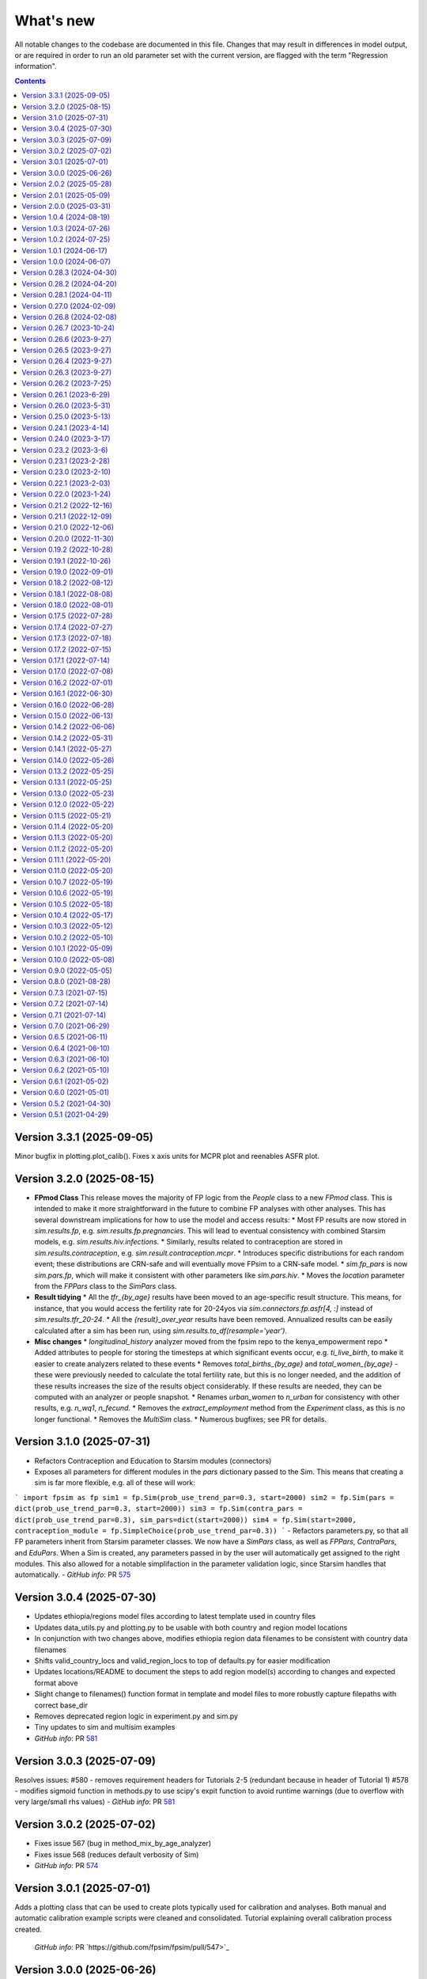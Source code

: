 ==========
What's new
==========

All notable changes to the codebase are documented in this file. Changes that may result in differences in model output, or are required in order to run an old parameter set with the current version, are flagged with the term "Regression information".

.. contents:: **Contents**
   :local:
   :depth: 1

Version 3.3.1 (2025-09-05)
---------------------------
Minor bugfix in plotting.plot_calib(). Fixes x axis units for MCPR plot and reenables ASFR plot.

Version 3.2.0 (2025-08-15)
---------------------------

* **FPmod Class**
  This release moves the majority of FP logic from the `People` class to a new `FPmod` class. This is intended to make it more straightforward in the future to combine FP analyses with other analyses. This has several downstream implications for how to use the model and access results:
  * Most FP results are now stored in `sim.results.fp`, e.g. `sim.results.fp.pregnancies`. This will lead to eventual consistency with combined Starsim models, e.g. `sim.results.hiv.infections`.
  * Similarly, results related to contraception are stored in `sim.results.contraception`, e.g. `sim.result.contraception.mcpr`.
  * Introduces specific distributions for each random event; these distributions are CRN-safe and will eventually move FPsim to a CRN-safe model.
  * `sim.fp_pars` is now `sim.pars.fp`, which will make it consistent with other parameters like `sim.pars.hiv`.
  * Moves the `location` parameter from the `FPPars` class to the `SimPars` class.


* **Result tidying**
  * All the `tfr_{by_age}` results have been moved to an age-specific result structure. This means, for instance, that you would access the fertility rate for 20-24yos via `sim.connectors.fp.asfr[4, :]` instead of `sim.results.tfr_20-24`. 
  * All the `{result}_over_year` results have been removed. Annualized results can be easily calculated after a sim has been run, using `sim.results.to_df(resample='year')`. 


* **Misc changes**
  * `longitudinal_history` analyzer moved from the fpsim repo to the kenya_empowerment repo
  * Added attributes to people for storing the timesteps at which significant events occur, e.g. `ti_live_birth`, to make it easier to create analyzers related to these events
  * Removes `total_births_{by_age}` and `total_women_{by_age}` - these were previously needed to calculate the total fertility rate, but this is no longer needed, and the addition of these results increases the size of the results object considerably. If these results are needed, they can be computed with an analyzer or people snapshot.
  * Renames `urban_women` to `n_urban` for consistency with other results, e.g. `n_wq1`, `n_fecund`. 
  * Removes the `extract_employment` method from the `Experiment` class, as this is no longer functional.
  * Removes the `MultiSim` class.
  * Numerous bugfixes; see PR for details.


Version 3.1.0 (2025-07-31)
---------------------------
- Refactors Contraception and Education to Starsim modules (connectors)
- Exposes all parameters for different modules in the `pars` dictionary passed to the Sim. This means that creating a sim is far more flexible, e.g. all of these will work:
```
import fpsim as fp
sim1 = fp.Sim(prob_use_trend_par=0.3, start=2000)
sim2 = fp.Sim(pars = dict(prob_use_trend_par=0.3, start=2000))
sim3 = fp.Sim(contra_pars = dict(prob_use_trend_par=0.3), sim_pars=dict(start=2000))
sim4 = fp.Sim(start=2000, contraception_module = fp.SimpleChoice(prob_use_trend_par=0.3))
```
- Refactors parameters.py, so that all FP parameters inherit from Starsim parameter classes. We now have a `SimPars` class, as well as `FPPars`, `ContraPars`, and `EduPars`. When a Sim is created, any parameters passed in by the user will automatically get assigned to the right modules. This also allowed for a notable simplifaction in the parameter validation logic, since Starsim handles that automatically.
- *GitHub info*: PR `575 <https://github.com/fpsim/fpsim/pull/575>`_


Version 3.0.4 (2025-07-30)
---------------------------
- Updates ethiopia/regions model files according to latest template used in country files
- Updates data_utils.py and plotting.py to be usable with both country and region model locations
- In conjunction with two changes above, modifies ethiopia region data filenames to be consistent with country data filenames
- Shifts valid_country_locs and valid_region_locs to top of defaults.py for easier modification
- Updates locations/README to document the steps to add region model(s) according to changes and expected format above
- Slight change to filenames() function format in template and model files to more robustly capture filepaths with correct base_dir
- Removes deprecated region logic in experiment.py and sim.py
- Tiny updates to sim and multisim examples
- *GitHub info*: PR `581 <https://github.com/fpsim/fpsim/pull/592>`_


Version 3.0.3 (2025-07-09)
---------------------------
Resolves issues:
#580 - removes requirement headers for Tutorials 2-5 (redundant because in header of Tutorial 1)
#578 - modifies sigmoid function in methods.py to use scipy's expit function to avoid runtime warnings (due to overflow with very large/small rhs values)
- *GitHub info*: PR `581 <https://github.com/fpsim/fpsim/pull/581>`_


Version 3.0.2 (2025-07-02)
---------------------------
- Fixes issue 567 (bug in method_mix_by_age_analyzer)
- Fixes issue 568 (reduces default verbosity of Sim)
- *GitHub info*: PR `574 <https://github.com/fpsim/fpsim/pull/574>`_


Version 3.0.1 (2025-07-01)
---------------------------
Adds a plotting class that can be used to create plots typically used for calibration and analyses. Both manual and automatic
calibration example scripts were cleaned and consolidated. Tutorial explaining overall calibration process created.

 *GitHub info*: PR `https://github.com/fpsim/fpsim/pull/547>`_


Version 3.0.0 (2025-06-26)
---------------------------

This version of FPsim is now built on `Starsim <https://starsim.org>`_. Several major changes were introduced as a result.

Overview of changes
~~~~~~~~~~~~~~~~~~~

* **Analyzer Refactor**

  * Replaced ``fpsim.analyzers.Analyzer`` with ``starsim.Analyzer`` as the base class.
  * Updated all analyzer classes in ``fpsim/analyzers.py`` to inherit from ``starsim.Analyzer``.
  * Renamed and refactored key analyzer methods:

    * Replaced ``apply`` with ``step``.
    * Refactored initialization/finalization methods to align with StarSim conventions (``init_results``, ``init_pre``, ``init_post``, etc.).
    * Updated logic to use ``.female`` instead of ``.is_female`` and ``.uids`` for indexing.

  * Replaced direct boolean/array filtering with StarSim's approach using ``.uids`` and attribute access.

* **Array Handling**

  * Introduced new module: ``fpsim/arrays.py`` with a ``TwoDimensionalArr`` array class for handling multi-valued attributes (e.g., birth ages).
  * Replaced previous handling of multi-valued person states (like ``birth_ages``, ``stillborn_ages``, etc.) with ``TwoDimensionalArr`` arrays in ``fpsim/defaults.py``.

* **Parameter System Overhaul**

  * Simplified and separated FPsim-specific and simulation-level parameters in ``fpsim/parameters.py``.

    * Added ``default_sim_pars`` for high-level simulation settings.
    * Refactored ``pars()`` function to create parameter sets and validate keys.
    * Removed old ``Pars`` class.
    * Updated parameter validation logic.

  * Adjusted parameter passing and initialization throughout the codebase for compatibility (notably in ``fpsim/experiment.py``, ``fpsim/scenarios.py``, etc.).

* **Method & Module API Changes**

  * All module methods that handle people (contraception, education, etc.) now require explicit ``uids`` for subsetting and updating.
  * Updated contraception and education modules to take and use ``uids`` for all relevant operations.
  * Refactored method selection, probability assignment, and duration logic in ``fpsim/methods.py`` for array compatibility and efficiency.

Detailed changes
~~~~~~~~~~~~~~~~

* **fpsim/analyzers.py**

  * Refactored all analyzers for new array and indexing conventions.
  * Updated key logic for CPR, method mix, education, age pyramids, and tracking analyzers.

* **fpsim/defaults.py**

  * Changed all person state definitions to use StarSim array classes.
  * Removed direct use of numpy arrays, replaced with typed StarSim arrays and new ``TwoDimensionalArr``.
  * Updated results arrays and lists for new structure.

* **fpsim/education.py**

  * Refactored all methods to use explicit ``uids`` for subsetting.
  * Improved efficiency and clarity of education progression, interruption, resumption, and graduation logic.

* **fpsim/experiment.py**

  * Updated experiment parameter passing to use new ``pars`` structure.
  * Adjusted data extraction and model comparison routines for compatibility.

* **fpsim/methods.py**

  * Refactored all module methods to use ``uids`` for indexing and updating.
  * Improved probabilistic selection, method choice, and duration assignment logic.

* **fpsim/parameters.py**

  * Removed class-based parameter system; now uses plain dictionaries and utility functions.
  * Introduced validation and JSON (de)serialization helpers.

* **fpsim/scenarios.py**

  * Refactored scenario parameter handling and simulation creation for new parameter API.

* **fpsim/utils.py**

  * Updated Numba-accelerated utility functions to use ``float32`` for compatibility.

* **Other changes**

  * Removed obsolete ``fpsim/base.py``.
  * Various bug fixes and code style improvements for array handling, type consistency, and API clarity.

---

**Note:**
This PR introduces several breaking changes to the FPsim API, notably in how arrays and parameters are handled, and how modules interact with people objects. Downstream code and scripts will likely require updates to align with the new conventions.

*GitHub info*: PR `490 <https://github.com/fpsim/fpsim/pull/490>`_


Version 2.0.2 (2025-05-28)
---------------------------
- Introduces a flexible location_registry system to support custom location modules defined outside the core fpsim package.
- External users can now create an analysis repo and register their own locations in their respective repo via fpsim.defaults.register_location(), eliminating the need for a user to modify the core code in order to test creating their own model in location other than Ethiopia, Senegal, or Kenya.
- *GitHub info*: PR `547 <https://github.com/fpsim/fpsim/pull/547>`_

Version 2.0.1 (2025-05-09)
---------------------------
- Cleanup of data processing scripts in the data_processing directory
- Creation of shared_data dir for data shared across model locations and corresponding data_utils cleanup
- Addition of <location>.py template for new users
- Documentation overhaul in locations/README, data_processing/README, and data processing scripts
- *GitHub info*: PR `531 <https://github.com/fpsim/fpsim/pull/531>`_

Version 2.0.0 (2025-03-31)
---------------------------
FPsim 2.0 represents a major overhaul of how the model represents contraceptive choices. Previously, women updated their contraceptive choices each year in their birth month.
This version introduces a new method for setting contraceptive choices, whereby women choose a method of contraception, and are then assigned a duration of use (`dur_use`). They update their contraceptive choice at the end of this duration, or after certain other events (e.g. postpartum, or after a change in one of their empowerment metrics).

To support this new feature, this PR also introduces several new items:
 - `ContraceptiveChoice` modules can be defined (eg, `SimpleChoice`) and flexibly added to sims depending on how one wishes to model the mechanism for choosing contraception

 There are also several other minor changes:
 - `sim.i` has been renamed `sim.ti` for consistency across starsim modules and for clarity that it refers to an integer representation of time (time step)
 - `track_switching` has been moved to an analyzer
 - the fpsim `ndict` class has been removed and replaced with the starsim `ndict` class
 - the lists of lists in the results object have been replaced with arrays
 - `Education` modules have been added
 - new parameters and people's attributes have been added: `fertility_intent`, `intent_to_use` and `wealth_quintile`
 - new analyzer "Life of" has been added to visualise the events during the lifecourse of a woman
 - new intervention that allows for changes in the probability of initiation (of contraceptive use) in contraception modules that use a logistic regression module.
 - Fixes a bug that prevented simulations from running if pars['timestep'] !=1
 - Adds a circular buffer to track the last 12 months of data, and enable model updates that depend on the previous state

 *GitHub info*: PR `411 <https://github.com/fpsim/fpsim/pull/411>`_

Version 1.0.4 (2024-08-19)
---------------------------
- Fixes issue 310 (Removes legacy use_subnational logic)
- *GitHub info*: PR `392 <https://github.com/fpsim/fpsim/pull/392>`_

Version 1.0.3 (2024-07-26)
---------------------------
- Adds .devcontainer configuration for a Codespaces dev container
- *GitHub info*: PR `369 <https://github.com/fpsim/fpsim/pull/369>`_

Version 1.0.2 (2024-07-25)
---------------------------
- Fixes issue 347, correcting variable in defaults storing age-specific results
- *GitHub info*: PR `388 <https://github.com/fpsim/fpsim/pull/388>`_

Version 1.0.1 (2024-06-17)
---------------------------
- Adds empowerment metrics (paid work and education attainment) to calibration targets
- Creates script for empowerment calibration
- *GitHub info*: PR `240 <https://github.com/fpsim/fpsim/pull/240>`_

Version 1.0.0 (2024-06-07)
--------------------------
- Releases FPsim1.0 to pypi
- Adds FPsim New User Instructions to tutorials
- *GitHub info*: PR `349 <https://github.com/fpsim/fpsim/pull/349>`_

Version 0.28.3 (2024-04-30)
--------------------------
- Creates subnational tutorial for Ethiopia
- Updates regional scripts to improve subnationals calibrations for Ethiopia
- *GitHub info*: PR `334 <https://github.com/fpsim/fpsim/pull/334>`_

Version 0.28.2 (2024-04-20)
---------------------------
- Refactoring of location directory, such that there is a country folder under locations/ dir containing the data, model script(s), and figs pertaining to that location only
- Modifies these new paths accordingly in all relevant files
- *GitHub info*: PR `316 <https://github.com/fpsim/fpsim/pull/316>`_

Version 0.28.1 (2024-04-11)
---------------------------
- Updates regional parameters to calibrate subnationally in Ethiopia
- Revises subnational calibration script to run for all regions and includes a new multisim script for subnational comparisons 
- *GitHub info*: PR `319 <https://github.com/fpsim/fpsim/pull/319>`_

Version 0.27.0 (2024-02-09)
---------------------------
- Builds out new regional attribute and parameters for subnational dynamics in Ethiopia
- Creates new subnational calibration script and subfolder for regional datasets and figures 
- *GitHub info*: PR `241 <https://github.com/fpsim/fpsim/pull/241>`_

Version 0.26.8 (2024-02-08)
---------------------------
- Removed unused ``timeseries_recorder`` and ``verbose_sim`` analyzers.
- *GitHub info*: PR `257 <https://github.com/fpsim/fpsim/pull/257>`_

Version 0.26.7 (2023-10-24)
---------------------------
- Created two scripts in data_processing dir to scrape UN and World Bank country calibration data
- Updated location_template.txt with logic to pull this scraped data for future contexts
- *GitHub info*: PR `213 <https://github.com/fpsim/fpsim/pull/213>`_

Version 0.26.6 (2023-9-27)
--------------------------
- Renamed the country data filenames to be standardized across contexts
- Updated references to these updated country data files
- *GitHub info*: PR `196 <https://github.com/fpsim/fpsim/pull/196>`_

Version 0.26.5 (2023-9-27)
--------------------------
- Adds Tutorial for manual calibration to docs/tutorials/ directory
- *GitHub info*: PR `166 <https://github.com/fpsim/fpsim/pull/166>`_

Version 0.26.4 (2023-9-27)
--------------------------
- Refactoring of Experiment class to run with the latest country data formats
- Country files have updated references to these updated country data files
- Senegal country data files updated to latest standard format (based on Kenya)
- *GitHub info*: PR `193 <https://github.com/fpsim/fpsim/pull/193>`_

Version 0.26.3 (2023-9-27)
--------------------------
- Updates Senegal files in locations/senegal to be in the same format as Kenya for standardization purposes
- Minor updates to calibrate_manual.py to be able to run with Senegal data (in addition to Kenya and other contexts)
- *GitHub info*: PR `165 <https://github.com/fpsim/fpsim/pull/165>`_

Version 0.26.2 (2023-7-25)
--------------------------
- Updates code for manual calibration
- Adds folder to create figures for manual calibration runs
- *GitHub info*: PR `164 <https://github.com/fpsim/fpsim/pull/164>`_

Version 0.26.1 (2023-6-29)
--------------------------
- Updates code for contraceptive matrices
- Adds contraceptive matrices for Ethiopia to run manual calibration
- *GitHub info*: PR `161 <https://github.com/fpsim/fpsim/pull/161>`_

Version 0.26.0 (2023-5-31)
--------------------------
- Builds out new parameters file for Ethiopia
- Adds camparison data for Ethiopia calibration
- *GitHub info*: PR `156 <https://github.com/fpsim/fpsim/pull/156>`_

Version 0.25.0 (2023-5-13)
--------------------------
- Adds to sim.py to track sexual inactivity in agents
- Restricts method use to only those women sexually active over the last 12 months and debuted
- *GitHub info*: PR `157 <https://github.com/fpsim/fpsim/pull/157>`_

Version 0.24.1 (2023-4-14)
--------------------------
- Fixes example_calib.py and example_exp.py to run with fpsim library
- Updates manual_calibration.py to be flexible to take any location with identically structured data as Kenya
- *GitHub info*: PR `133 <https://github.com/fpsim/fpsim/pull/133>`_

Version 0.24.0 (2023-3-17)
--------------------------
- Finish a manual calibration script for plotting model outcomes vs data for Kenya
- Goal is to make this script more flexible for other locations, still needs some tweaks for data import
- Compares ASFR, TFR, age/parity mix, contraceptive use and mix, CPR, pop growth rate, age at first birth, and birth spacing bins
- *GitHub info*: PR `133 <https://github.com/fpsim/fpsim/pull/133>`_

Version 0.23.2 (2023-3-6)
--------------------------
- Add duration of a short birth interval between live births (short_int) to senegal.py
- Track number of short interval births an agent has had over their life and number are happening at each time step in sim.py 
- Add age limit parameters (age_low, age_high) to senegal.py to track age-specific short interval births.
- Create a time series plot of all short births interval during a sim as well as the age-specific time series.
- *GitHub info*: PR `107 <https://github.com/fpsim/fpsim/pull/107>`_

Version 0.23.1 (2023-2-28)
--------------------------
- Add location folder for Ethiopia calibration
- Add comparison data to Ethiopia folder
- *GitHub info*: PR `118 <https://github.com/fpsim/fpsim/pull/118>`_

Version 0.23.0 (2023-2-10)
--------------------------
- Add optimize-space-prefs.py using Calibration class to algorithmically find best birth space params
- *GitHub info*: PR `119 <https://github.com/fpsim/fpsim/pull/119>`_

Version 0.22.1 (2023-2-03)
--------------------------
- Update contraceptive matrices to be weighted
- *GitHub info*: PR `113 <https://github.com/fpsim/fpsim/pull/113>`_


Version 0.22.0 (2023-1-24)
--------------------------
- Add calibrate_manual.py to compare sim runs to data with new data structures
- Add plot_birth_spacing.py under senegal location to fine tune this calibration
- *GitHub info*: PR `109 <https://github.com/fpsim/fpsim/pull/109>`_

Version 0.21.2 (2022-12-16)
---------------------------
- Updates Kenya, 2nd pass, completed 1st draft
- Starts calibrate_manual.py for Kenya with ASFR plot
- *GitHub info*: PR `76 <https://github.com/fpsim/fpsim/pull/76>`_

Version 0.21.1 (2022-12-09)
---------------------------
- Updates calibrated data to compare for Kenya, 1st pass
- Adds raw data to kenya folder
- *GitHub info*: PR `70 <https://github.com/fpsim/fpsim/pull/70>`_

Version 0.21.0 (2022-12-06)
---------------------------
- Updates contraceptive matrices in kenya.py to be from Kenya PMA 2019-2020
- Adds raw data to kenya folder and processing code to data_processing folder
- *GitHub info*: PR `51 <https://github.com/fpsim/fpsim/pull/51>`_


Version 0.20.0 (2022-11-30)
---------------------------
- Builds out new parameters file for Kenya
- Adds and reorganizes directories for external data files and data processing scripts
- *GitHub info*: PR `37 <https://github.com/fpsim/fpsim/pull/37>`_


Version 0.19.2 (2022-10-28)
---------------------------
- Added user guide
- *GitHub info*: PR `4 <https://github.com/fpsim/fpsim/pull/4>`_


Version 0.19.1 (2022-10-26)
---------------------------
- Moved to new repository location (http://github.com/fpsim/fpsim)
- Updated documentation in README
- Created new tutorials in tutorials folder
- Ordered tutorials by complexity through T1, T2, T3... Tn numbering system
- *GitHub info*: PR `1 <https://github.com/fpsim/fpsim/pull/1>`_


Version 0.19.0 (2022-09-01)
---------------------------
- Added age-specific plotting for tfr, pregnancies, imr, mmr, stillbirths, and births to Sim, MultiSim, and Scenarios
- Added ability to plot channels by age over the course of an interval of time (one year, for example)
- Added yearly age-specific plotting for pregnancies, imr and mmr
- *GitHub info*: PR `590 <https://github.com/amath-idm/fpsim/pull/590>`_


Version 0.18.2 (2022-08-12)
---------------------------
- Added age specific plotting for cpr, mcpr, and acpr to Sim, MultiSim, and Scenarios
- *GitHub info*: PR `584 <https://github.com/amath-idm/fpsim/pull/584>`_


Version 0.18.1 (2022-08-08)
---------------------------
- Added y-axis scaling to Sim.plot and MultiSim.plot()
- *GitHub info*: PR `583 <https://github.com/amath-idm/fpsim/pull/583>`_


Version 0.18.0 (2022-08-01)
---------------------------
- Adjusted stillbirth rates from Nori et al., which was conducted June 2022
- *GitHub info*: PR `560 <https://github.com/amath-idm/fpsim/pull/560>`_


Version 0.17.5 (2022-07-28)
---------------------------
- Refactored ExperimentVerbose and verbose_sim and related parts of test suite
- *GitHub info*: PR `471 <https://github.com/amath-idm/fpsim/pull/471>`_


Version 0.17.4 (2022-07-27)
---------------------------
- Added new test suite for the Scenarios API
- *GitHub info*: PR `527 <https://github.com/amath-idm/fpsim/pull/527>`_


Version 0.17.3 (2022-07-18)
---------------------------
- Added tutorial jupyter notebook to showcase Scenarios features
- *GitHub info*: PR `484 <https://github.com/amath-idm/fpsim/pull/484>`_


Version 0.17.2 (2022-07-15)
---------------------------
- Switched method mix plotting from line chart to stacked area chart for all classes
- *GitHub info*: PR `568 <https://github.com/amath-idm/fpsim/pull/568>`_


Version 0.17.1 (2022-07-14)
---------------------------
- Added example_scens.py for a quick debug of adding a novel method when developing new features
- Updated README with new debugging guidance
- GitHub info*: PR `570 <https://github.com/amath-idm/fpsim/pull/570>`_


Version 0.17.0 (2022-07-08)
---------------------------
- Added method mix timeseries plotting to Sim, MultiSim, and Scenarios through plot(to_plot='method')
- Added some test coverage for method mix plotting
- *GitHub info*: PR `554 <https://github.com/amath-idm/fpsim/pull/554>`_


Version 0.16.2 (2022-07-01)
---------------------------
- Refactors channel aggregation in Scenarios.analyze_sims()
- *GitHub info*: PR `561 <https://github.com/amath-idm/fpsim/pull/561>`_


Version 0.16.1 (2022-06-30)
---------------------------
- Add tracking of pregnancies
- Add cumulative sum of pregnancies to plotting functionality (see plot('apo'))
- *GitHub info*: PR `555 <https://github.com/amath-idm/fpsim/pull/555>`_


Version 0.16.0 (2022-06-28)
---------------------------
- Split matrix age category >25 into 26-35 and >35 
- Baseline contraceptive behavior remains the same, but interventions can differentiate now
- *GitHub info*: PR `551 <https://github.com/amath-idm/fpsim/pull/551>`_


Version 0.15.0 (2022-06-13)
---------------------------
- Added new plotting functionality ``Scenarios.plot('mortality')``
- Added new plotting functionality ``Scenarios.plot('apo')`` for adverse pregnancy outcomes
- Added ``stillbirths_over_year`` to keys, tracking, and plotting
- Added tracking of miscarriage, abortion, corresponding keys and plotting
- Temporarily commented out plot_interventions in ``sim.py`` to fix x-axis and vline issues in plotting
- *GitHub info*: PR `549 <https://github.com/amath-idm/fpsim/pull/549>`_


Version 0.14.2 (2022-06-06)
---------------------------
- Adding 3 new columns to the results dataframe in Scenarios


Version 0.14.2 (2022-05-31)
---------------------------
- Fixed bug in ``fp.snapshot()`` missing non-exact timesteps.
- Fixed bug with ``fp.timeseries_recorder()`` not being capable of being added as a kwarg.
- Tidied output of ``SimVerbose.story()``.
- Added ``sim.get_analyzer()`` and ``sim.get_intervention()`` methods (along with the plural versions).
- Renamed ``Experiment.dhs_data`` to ``Experiment.data``; likewise for ``model_to_calib`` → ``model``.
- Fixed bug with MCPR year plotting in ``Experiment``.
- Fixed bug with analyzers being applied only at the end of the sim instead of at every timestep.
- Fixed bug with interventions not plotting with simulations.
- Fixed bug with ``finalize()`` not being called for interventions.
- Increased code coverage of tests from 67% to 80%.
- *GitHub info*: PR `533 <https://github.com/amath-idm/fp_analyses/pull/533>`_


Version 0.14.1 (2022-05-27)
---------------------------
- Fixed bugs in how ``copy_from`` is implemented in scenarios.
- *GitHub info*: PR `526 <https://github.com/amath-idm/fp_analyses/pull/526>`_


Version 0.14.0 (2022-05-26)
---------------------------
- Adds an options module, allowing things like DPI to be set via ``fp.options(dpi=150)``.
- Updates plotting options and allows more control over style.
- Adds more control to plots, including ``start_year`` and ``end_year``.
- Adds a ``copy_from`` keyword to method probability update scenarios.
- Renames ``years`` to ``par_years`` in scenarios.
- Changes the logic of the ``People`` update step so that lactational amenorrhea is calculated after breastfeeding is updated.
- Changes the ``Sim`` representation to e.g. ``Sim("My sim"; n=10,000; 1960-2020; results: b=69,541 ☠=11,920 pop=62,630)``
- *GitHub info*: PR `522 <https://github.com/amath-idm/fp_analyses/pull/522>`__


Version 0.13.2 (2022-05-25)
---------------------------
- Added ASFR as an output of Experiments.
- ``MultiSim.run()`` now automatically labels un-labeled sims; this fixes bugs in MultiSim plotting functions.
- MultiSims also have additional error checking (e.g., they cannot be rerun).
- Refactored data files to be in "tall" instead of "wide" format.
- Removed years and age bins from summary statistics.
- *GitHub info*: PR `517 <https://github.com/amath-idm/fp_analyses/pull/517>`__


Version 0.13.1 (2022-05-25)
---------------------------
- Changed ``MultiSim.plot_method_mix()`` to be able to work with ``Scenarios``
- *GitHub info*: PR `513 <https://github.com/amath-idm/fp_analyses/pull/513>`__


Version 0.13.0 (2022-05-23)
---------------------------
- Changed parameters from a dictionary to a class and added ``parameters.py``. This class has additional validation, the ability to import from/export to JSON, etc.
- Restructured methods, including renaming ``pars['method_efficacy']`` to ``pars['methods']['eff']``, plus a new entry, ``pars['methods']['modern']``, to specify which are modern methods used for calculating MCPR.
- Methods have been reordered, grouping traditional and modern methods and sorting modern methods by longevity (e.g. condoms → pill → implants → IUDs).
- Added ability to add/remove contraceptive methods via ``pars.add_method()`` and ``pars.rm_method()``.
- Added a method to run a single scenario.
- *GitHub info*: PR `503 <https://github.com/amath-idm/fp_analyses/pull/503>`__


Version 0.12.0 (2022-05-22)
---------------------------
- Split FPsim repository from analyses scripts.
- Refactors ``experiment.py`` to load files for a specific location rather than being hard-coded.
- *GitHub info*: PR `504 <https://github.com/amath-idm/fp_analyses/pull/504>`__


Version 0.11.5 (2022-05-21)
---------------------------
- Improvements to the scenarios, including more helpful docstrings and error messages.
- Improved error checking of sims.
- *GitHub info*: PR `502 <https://github.com/amath-idm/fp_analyses/pull/502>`__


Version 0.11.4 (2022-05-20)
---------------------------
- Renamed parameter ``n`` to ``n_agents``, and adds parameter ``scaled_pop``.
- Tracking of switch events is disabled by default; set ``pars['track_switching'] = True`` to re-enable.
- Update default end year from 2019 to 2020.
- *GitHub info*: PR `496 <https://github.com/amath-idm/fp_analyses/pull/496>`__


Version 0.11.3 (2022-05-20)
---------------------------
- Tidied ``tests`` folder.
- Removed the calibration database by default (to keep, use ``fp.Calibration(keep_db=True)``.
- *GitHub info*: PR `495 <https://github.com/amath-idm/fp_analyses/pull/495>`__


Version 0.11.2 (2022-05-20)
---------------------------
- Added a ``people.make_pregnant()`` method.
- *GitHub info*: PR `494 <https://github.com/amath-idm/fp_analyses/pull/494>`__


Version 0.11.1 (2022-05-20)
---------------------------
- Replaced ``high`` and ``low`` breastfeeding duration parameters with Gumbel distribution parameters ``mu`` and ``beta``.
- *GitHub info*: PR `493 <https://github.com/amath-idm/fp_analyses/pull/493>`__


Version 0.11.0 (2022-05-20)
---------------------------
- Major refactor of ``senegal.py``, organizing parameters into groups and renaming.
- Parameter names made more consistent, e.g. ``exposure_correction`` → ``exposure_factor``, ``maternal_mortality_multiplier`` → ``maternal_mortality_factor``.
- Added comprehensive parameter checking.
- Updates to the default representation: ``print(sim)`` is now a very brief representation; use ``sim.disp()`` to get the old behavior.
- *GitHub info*: PR `492 <https://github.com/amath-idm/fp_analyses/pull/492>`__


Version 0.10.7 (2022-05-19)
---------------------------
- Updated ``fp.Scenarios()`` API.
- Added a new ``fp.Scenario()`` class, with a convenience function ``fp.make_scen()`` for creating new scenarios, for later use with ``fp.Scenarios()``.
- *GitHub info*: PR `488 <https://github.com/amath-idm/fp_analyses/pull/488>`__


Version 0.10.6 (2022-05-19)
---------------------------
- Adds ``fp.parallel()`` to quickly run multiple sims in parallel and return a ``MultiSim`` object.
- Adds an ``fp.change_par()`` intervention.
- *GitHub info*: PR `487 <https://github.com/amath-idm/fp_analyses/pull/487>`__


Version 0.10.5 (2022-05-18)
---------------------------
- Changes how the matrices are implemented. For example, ``sim['methods']['probs']['18-25']`` has been renamed ``sim['methods']['raw']['annual']['18-25']``; ``sim['methods']['probs']['18-25']`` has been renamed ``sim['methods']['adjusted']['annual']['18-25']``; ``sim['methods_postpartum']['probs1to6']['18-25']`` has been renamed ``sim['methods']['adjusted']['pp1to6']['18-25']``; etc.
- Various other parameters were renamed for consistency (e.g. ``years`` → ``year``).
- Various other methods were renamed for clarity (e.g. ``maternal_mortality()`` → ``check_maternal_mortality()``; ``check_mcpr()`` → ``track_mcpr()``).
- Input validation has been added to the ``Scenarios`` class.
- Fixed ``fp.update_methods()`` so it can no longer produce probabilities >1.
- Removed a circular import in ``scenarios.py``.
- *GitHub info*: PR `482 <https://github.com/amath-idm/fp_analyses/pull/482>`__


Version 0.10.4 (2022-05-17)
---------------------------
- Fixes bugs with the MCPR growth implementation, as well as the wrong matrix being used.
- Added three new parameters: ``mcpr_growth_rate``, ``mcpr_max``, and ``mcpr_norm_year``, to control how MCPR growth is projected into the future.
- Updated ``sim.run()`` to return ``self`` rather than ``self.results``.
- *GitHub info*: PR `480 <https://github.com/amath-idm/fp_analyses/pull/480>`__


Version 0.10.3 (2022-05-12)
---------------------------
- Move country-specific parameters from ``fpsim.data`` to ``fpsim.locations``.
- *GitHub info*: PR `464 <https://github.com/amath-idm/fp_analyses/pull/464>`__


Version 0.10.2 (2022-05-10)
---------------------------
- Refactored ``People.get_method()`` to use more efficient looping.
- Numbafied ``n_multinomial()`` to get a ~20% speed increase.
- Added a ``method_timestep`` parameter to allow skipping contraceptive matrix updates (saves significant time for small sims).
- Added ``fp.pars(location='test')`` to use defaults for testing (e.g. small population size).
- Fixed divide-by-zero bug for small population sizes in total fertility rate.
- Refactored tests; they should now run locally in ~15 s.
- *GitHub info*: PR `448 <https://github.com/amath-idm/fp_analyses/pull/448>`__


Version 0.10.1 (2022-05-09)
---------------------------
- Fix ``Scenarios`` class.
- *GitHub info*: PR `433 <https://github.com/amath-idm/fp_analyses/pull/433>`__


Version 0.10.0 (2022-05-08)
---------------------------
- Moved Senegal parameters into FPsim.
- Added age of sexual debut.
- *GitHub info*: PR `427 <https://github.com/amath-idm/fp_analyses/pull/427>`__


Version 0.9.0 (2022-05-05)
--------------------------
- Added a new ``Scenarios`` class.
- *GitHub info*: PR `416 <https://github.com/amath-idm/fp_analyses/pull/416>`__


Version 0.8.0 (2021-08-28)
--------------------------
- Refactored the ``People`` object to use a new filtering-based approach.
- *GitHub info*: PR `219 <https://github.com/amath-idm/fp_analyses/pull/219>`__


Version 0.7.3 (2021-07-15)
--------------------------
- Fix bug to ensure that at least one process runs on each worker.
- *GitHub info*: PR `163 <https://github.com/amath-idm/fp_analyses/pull/163>`__


Version 0.7.2 (2021-07-14)
--------------------------
- Allow ``total_trials`` to be passed to an ``fp.Calibration`` object.
- *GitHub info*: PR `162 <https://github.com/amath-idm/fp_analyses/pull/162>`__


Version 0.7.1 (2021-07-14)
--------------------------
- Allow ``weights`` to be passed to an ``fp.Calibration`` object.
- *GitHub info*: PR `161 <https://github.com/amath-idm/fp_analyses/pull/161>`__


Version 0.7.0 (2021-06-29)
--------------------------
- Added new calibration plotting methods.
- Separated Experiment and Calibration into separate files, and renamed ``model.py`` to ``sim.py``.
- Fixed a bug where the age pyramid was being unintentionally modified in-place.
- *GitHub info*: PR `144 <https://github.com/amath-idm/fp_analyses/pull/144>`__


Version 0.6.5 (2021-06-11)
--------------------------
- Added R support; see ``examples/example_sim.R``.
- Fixed a bug where the age pyramid was being unintentionally modified in-place.
- *GitHub info*: PR `128 <https://github.com/amath-idm/fp_analyses/pull/128>`__


Version 0.6.4 (2021-06-10)
--------------------------
- Added a ``MultiSim`` class, which can handle parallel runs and uncertainty bounds.
- *GitHub info*: PR `124 <https://github.com/amath-idm/fp_analyses/pull/124>`__


Version 0.6.3 (2021-06-10)
--------------------------
- Fixed a bug where exposure correction by age was accidentally being clipped to the range [0,1], restoring behavior of the array-based model to match the object-based model (notwithstanding stochastic effects and other bugfixes).
- *GitHub info*: PR `119 <https://github.com/amath-idm/fp_analyses/pull/119>`__


Version 0.6.2 (2021-05-10)
--------------------------
- Added ``fp.Intervention`` and ``fp.Analyzer`` classes, which are much more flexible ways to modify and record the state of the simulation, respectively.
- Fixed a bug with only females being born.
- *GitHub info*: PR `100 <https://github.com/amath-idm/fp_analyses/pull/100>`__


Version 0.6.1 (2021-05-02)
--------------------------
- Renamed ``fp.Calibration`` to ``fp.Experiment``, and added a new ``fp.Calibration`` class, using Optuna.
- This allows the user to do e.g. ``calib = fp.Calibration(pars); calib.calibrate(calib_pars)``
- Calibrating a single parameter takes about 20 seconds for a single parameter and a small population size (500 people). Realistic calibrations should take roughly 10 - 60 minutes.
- *GitHub info*: PR `93 <https://github.com/amath-idm/fp_analyses/pull/93>`__


Version 0.6.0 (2021-05-01)
--------------------------
- Refactored the model to use an array-based implementation, instead of a loop over individual people.
- This results in a performance increase of roughly 20-100x, depending on the size of the simulation. In practice, this means that 50,000 people can be run in roughly the same amount of time as 500 could be previously.
- *GitHub info*: PR `92 <https://github.com/amath-idm/fp_analyses/pull/92>`__


Version 0.5.2 (2021-04-30)
--------------------------
- Added a new script, ``preprocess_data.py``, that takes large raw data files and preprocesses them down to only the essentials used in the model.
- This increases the performance of ``calib.run()`` (**not** counting model runtime) by a factor of 1000.
- *GitHub info*: PR `91 <https://github.com/amath-idm/fp_analyses/pull/91>`__


Version 0.5.1 (2021-04-29)
--------------------------
- Added ``summarize()`` and ``to_json()`` methods to ``Calibration``. Also added an ``fp.diff_summaries()`` method for comparing them.
- Added regression and benchmarking tests (current total time: 24 s).
- Added a code coverage script (current code coverage: 59%).
- Added default flags for which quantities to compute.
- Split the logic of ``Calibration`` out into more detail: e.g., initialization, running, and post-processing.
- *GitHub info*: PR `90 <https://github.com/amath-idm/fp_analyses/pull/90>`__
